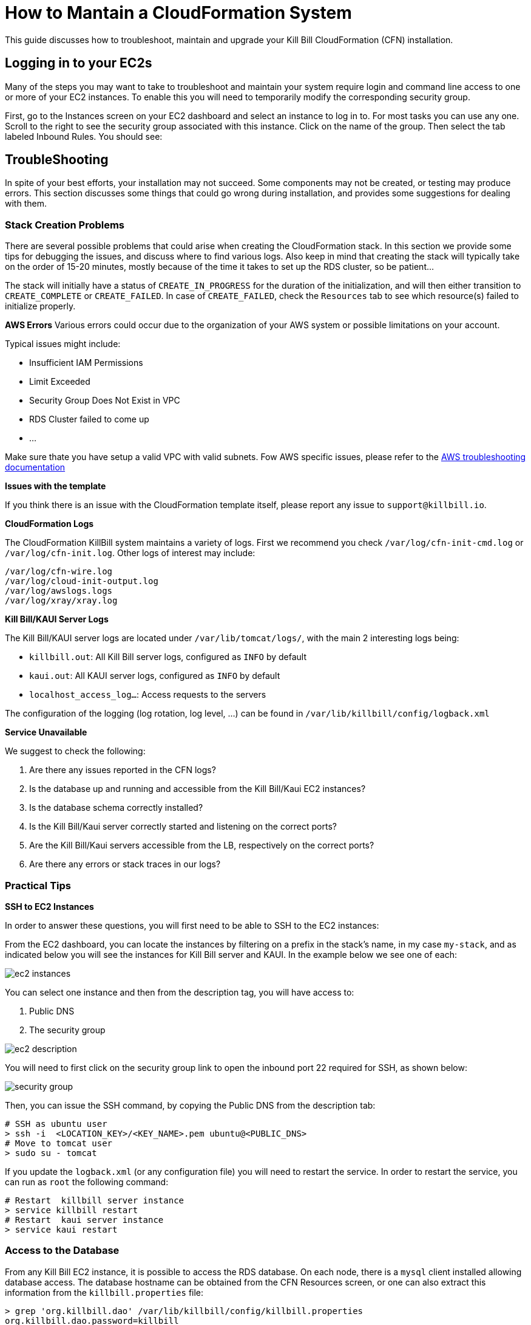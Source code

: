 = How to Mantain a CloudFormation System

This guide discusses how to troubleshoot, maintain and upgrade your Kill Bill CloudFormation (CFN) installation.

== Logging in to your EC2s

Many of the steps you may want to take to troubleshoot and maintain your system require login and command line access to one or more of your EC2 instances. To enable this you will need to temporarily modify the corresponding security group.

First, go to the Instances screen on your EC2 dashboard and select an instance to log in to. For most tasks you can use any one. Scroll to the right to see the security group associated with this instance. Click on the name of the group. Then select the tab labeled Inbound Rules. You should see:

== TroubleShooting

In spite of your best efforts, your installation may not succeed. Some components may not be created, or testing may produce errors. This section discusses some things that could go wrong during installation, and provides some suggestions for dealing with them.

=== Stack Creation Problems

There are several possible problems that could arise when creating the CloudFormation stack. In this section
we provide some tips for debugging the issues, and discuss where to find various logs. Also keep in mind
that creating the stack will typically take on the order of 15-20 minutes, mostly because of the time it takes to set up the
RDS cluster, so be patient...

The stack will initially have a status of `CREATE_IN_PROGRESS` for the duration of the initialization, and will then either transition to `CREATE_COMPLETE` or `CREATE_FAILED`. In case of `CREATE_FAILED`, check the `Resources` tab to see which resource(s) failed to initialize properly.


**AWS Errors**
Various errors could occur due to the organization of your AWS system or possible limitations on your account.

Typical issues might include:

  * Insufficient IAM Permissions
  * Limit Exceeded
  * Security Group Does Not Exist in VPC
  * RDS Cluster failed to come up
  * ...

Make sure thate you have setup a valid VPC with valid subnets. Fow AWS specific issues, please refer to the https://docs.aws.amazon.com/AWSCloudFormation/latest/UserGuide/troubleshooting.html[AWS troubleshooting documentation]

**Issues with the template**

If you think there is an issue with the CloudFormation template itself, please report any issue to `support@killbill.io`.

*CloudFormation Logs*


The CloudFormation KillBill system maintains a variety of logs. First we recommend you check `/var/log/cfn-init-cmd.log` or `/var/log/cfn-init.log`. Other logs of interest may include:

[source,bash]
----
/var/log/cfn-wire.log
/var/log/cloud-init-output.log
/var/log/awslogs.logs
/var/log/xray/xray.log
----

**Kill Bill/KAUI Server Logs**

The Kill Bill/KAUI server logs are located under `/var/lib/tomcat/logs/`, with the main 2 interesting logs being:

* `killbill.out`: All Kill Bill server logs, configured as `INFO` by default
* `kaui.out`: All KAUI server logs, configured as `INFO` by default
* `localhost_access_log...`: Access requests to the servers

The configuration of the logging (log rotation, log level, ...) can be found in `/var/lib/killbill/config/logback.xml`



**Service Unavailable**

We suggest to check the following:

1. Are there any issues reported in the CFN logs?
2. Is the database up and running and accessible from the Kill Bill/Kaui EC2 instances?
3. Is the database schema correctly installed?
4. Is the Kill Bill/Kaui server correctly started and listening on the correct ports?
5. Are the Kill Bill/Kaui servers accessible from the LB, respectively on the correct ports?
6. Are there any errors or stack traces in our logs?

=== Practical Tips

**SSH to EC2 Instances**

In order to answer these questions, you will first need to be able to SSH to the EC2 instances:

From the EC2 dashboard, you can locate the instances by filtering on a prefix in the stack's name, in my case `my-stack`, and as indicated below you will see the instances for Kill Bill server and KAUI. In the example below we see one of each:


image::../../assets/aws/ec2-instances.png[align=center]

You can select one instance and then from the description tag, you will have access to:

1. Public DNS
2. The security group

image::../../assets/aws/ec2-description.png[align=center]

You will need to first click on the security group link to open the inbound port 22 required for SSH, as shown below:

image::https://github.com/killbill/killbill-docs/raw/v3/userguide/assets/aws/security-group.png[align=center]

Then, you can issue the SSH command, by copying the Public DNS from the description tab:

[source,bash]
----
# SSH as ubuntu user
> ssh -i  <LOCATION_KEY>/<KEY_NAME>.pem ubuntu@<PUBLIC_DNS>
# Move to tomcat user
> sudo su - tomcat
----

If you update the `logback.xml` (or any configuration file) you will need to restart the service. In order to restart the service, you can run as `root` the following command:

[source,bash]
----
# Restart  killbill server instance
> service killbill restart
# Restart  kaui server instance
> service kaui restart
----

=== Access to the Database

From any Kill Bill EC2 instance, it is possible to access the RDS database. On each node, there is a `mysql` client installed
allowing database access. The database hostname can be obtained from the CFN Resources screen, or one can also
extract this information from the `killbill.properties` file:

[source,bash]
----
> grep 'org.killbill.dao' /var/lib/killbill/config/killbill.properties
org.killbill.dao.password=killbill
org.killbill.dao.url=jdbc:mysql:aurora://mystack-test-rdscluster-1qwiqitatcb9m.cluster-cah16olm8gkg.us-east-1.rds.amazonaws.com:3306/killbill
org.killbill.dao.user=killbill
----

Based on such info, the following command would allow you to get a mysql prompt:

[source,bash]
----
> mysql -h mystack-test-rdscluster-1qwiqitatcb9m.cluster-cah16olm8gkg.us-east-1.rds.amazonaws.com -u killbill -pkillbill killbill
> show tables
> ...
----

=== Service Health

Since both Kill Bill/KAUI server listen on port 8080, you can check if the service is running by issuing the following command:

[source,bash]
----
telnet 127.0.0.1 8080
Trying 127.0.0.1...
Connected to 127.0.0.1.
Escape character is '^]'.
----

For the Kill Bill server specifically some useful commands are:


[source,bash]
----
# Healthcheck
> curl http://127.0.0.1:8080/1.0/healthcheck
----

[source,bash]
----
# Check which Kill Bill & plugin versions
> curl -u admin:<KBAdminPassword> http://127.0.0.1:8080/1.0/kb/nodesInfo | jq
[
  {
    "nodeName": "ip-192-168-65-236.ec2.internal",
    "bootTime": "2020-02-02T21:26:44.000Z",
    "lastUpdatedDate": "2020-02-02T21:26:44.000Z",
    "kbVersion": "0.22.1",
    "apiVersion": "0.53.17",
    "pluginApiVersion": "0.26.3",
    "commonVersion": "0.23.7",
    "platformVersion": "0.39.12",
    "pluginsInfo": [
      {
        "bundleSymbolicName": "org.kill-bill.billing.killbill-platform-osgi-bundles-kpm",
        "pluginKey": null,
        "pluginName": "org.kill-bill.billing.killbill-platform-osgi-bundles-kpm",
        "version": null,
        "state": "RUNNING",
        "isSelectedForStart": true,
        "services": []
      },
      {
        "bundleSymbolicName": "org.kill-bill.billing.killbill-platform-osgi-bundles-logger",
        "pluginKey": null,
        "pluginName": "org.kill-bill.billing.killbill-platform-osgi-bundles-logger",
        "version": null,
        "state": "RUNNING",
        "isSelectedForStart": true,
        "services": []
      }
    ]
  }
]
----

=== Diagnostic Command

The `diagnostic` option of the `kpm` command creates an extensive report for a given tenant that may be useful for troubleshooting. To run this command:

[source,bash]
----
# Login as 'tomcat'
> sudo su - tomcat
#
# Details about DB host can be extracted from '/var/lib/killbill/config/killbill.properties'
#
# Run the command with your access credentials:
#
> kpm  diagnostic \
  --killbill-credentials=ADMIN PASSWORD \
  --bundles-dir=/var/lib/killbill/bundles \
  --database-name=killbill \
  --database-credentials=DBUSER DBPASS \
  --killbill-api-credentials=KEY SECRET \
  --killbill-web-path=/var/lib/tomcat/webapps \
  --database-host=DBHOST
----

You will need to edit this command to include:

1. Your KAUI username and password (ADMIN PASSWORD)
2. Your database credentials (DBUSER DBPASS)
3. The key and secret key for your tenant (KEY SECRET)
4. Your database host (see  '/var/lib/killbill/config/killbill.properties' )

The last line of the response should look like:

[source,bash]
----
Diagnostic data exported under /tmp/killbill-diagnostics-20200212-26849-c0rrz3/killbill-diagnostics-02-12-20.zip
----

Note that there is also a `--account-export=<account_id>` flag to export the data associated with a specific Kill Bill `account_id`.


== Upgrade Steps

=== Newer AMIs


The Kill Bill core team will provide new AMIs whenever necessary.

Because the CloudFormation from AWS Marketplace will always reflect the latest AMI ids, you can simply update the stack with the latest CloudFormation template and the instances in the AutoScaling groups will be updated automatically.
We strongly recommend that you always test the upgrade in a test environment first.

We recommend that you rely on the CloudFormation `ChangeSet` functionality to get a sense of what would be updated if the change was submitted. For more information about the CloudFormation `ChangeSet` functionality see this https://docs.aws.amazon.com/AWSCloudFormation/latest/UserGuide/using-cfn-updating-stacks.html[documentation]. Below is a summary of the steps:

[1]. Download the new CloudFormation template

Each AMI is defined by a CloudFormation template. To access the template for the latest AMI, go to the Marketplace page as described under *Configure and Launch* above. Check that the page lists the desired version, then scroll down to the *Usage Information* section. Expand the link *View Cloudformation Template*. Below the diagram that appears, click *Download Cloudformation Template*. Save the template file. This will be a long text (JSON) file with a name ending in `template`.

image::../../assets/aws/change-set-usage-information.png[align=center]


[2]. Create a new ChangeSet

Go to the CloudFormation dashboard and select you current stack. Then select *Stack Details* from the left menu. You should see the following page:

image::../../assets/aws/create-change-set.png[align=center]

Select *Create Change Set.* On the page that appears, Select *Replace Current Template*, then select *Upload a Template File*. Finally, upload the file you downloaded in Step 1.

You will now revisit several pages that you saw when the stack was created. First, you will see the page *Specify Stack Details*. At this time there should be no changes required. Click *Next*.

The next page will be the *Configure Stack Options*. Again, no changes required.

THe last page is the *Review* page. If everything looks good, scroll to the bottom. You will see the following message, that you will need to acknowledge:

image::../../assets/aws/change-set-capabilities.png[align=center]

Finally click *Create Change Set*. You can provide an optional description in the popup that appears, then select *Create Change Set* again. Your change set will be created. You will initially see the status *CREATE_PENDING*. Wait until the status message changes to *CREATE_COMPLETE*.


[3]. Apply the ChangeSet

It is important to remember that at this point your Kill Bill installation has not changed. Your change set is ready and waiting when you do want to use it. When that time comes, return to the cloudformation dashboard, select your stack and select the *change sets* tab. Select your change set, then click *Execute*.

image::../../assets/aws/change-set-execute.png[align=center]

Your new resources will be created and any old ones no longer needed will be deleted. The status of the stack will show as *UPDATE_IN_PROGRESS*. For a short time the stack may be in an unusable state. When the status changes to *UPDATE_COMPLETE*, the stack has been fully updated to the new version.

